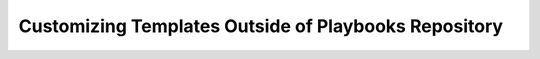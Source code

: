 .. _customtemplates:

Customizing Templates Outside of Playbooks Repository
=====================================================


